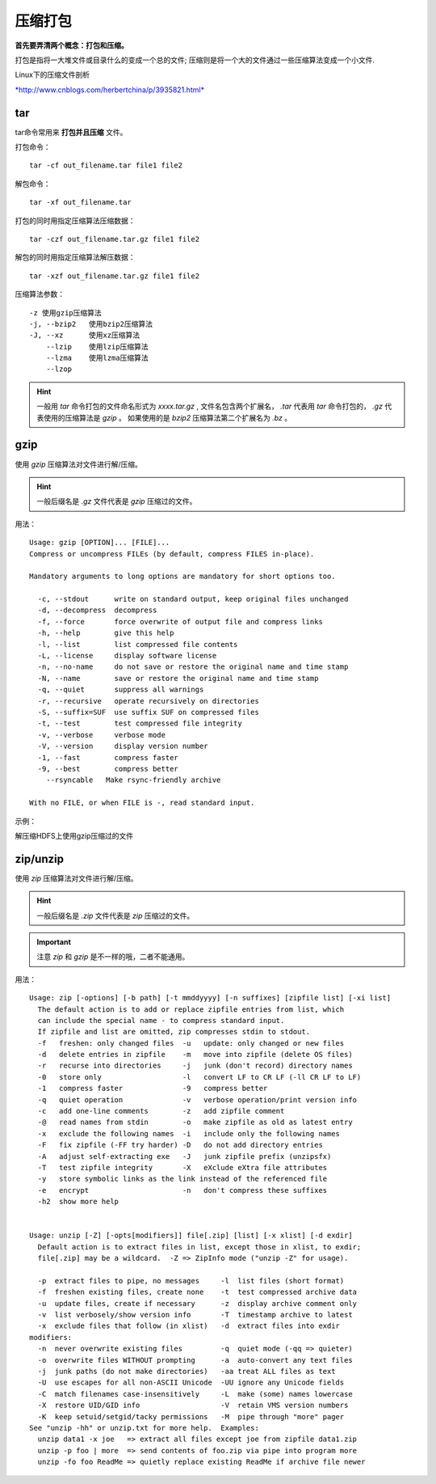
压缩打包
~~~~~~~~

**首先要弄清两个概念：打包和压缩。**

打包是指将一大堆文件或目录什么的变成一个总的文件;
压缩则是将一个大的文件通过一些压缩算法变成一个小文件.

Linux下的压缩文件剖析 

`*http://www.cnblogs.com/herbertchina/p/3935821.html* <http://www.cnblogs.com/herbertchina/p/3935821.html>`__


tar
^^^^

tar命令常用来 **打包并且压缩** 文件。

打包命令：
::

    tar -cf out_filename.tar file1 file2


解包命令：
::

    tar -xf out_filename.tar


打包的同时用指定压缩算法压缩数据：
::

    tar -czf out_filename.tar.gz file1 file2

解包的同时用指定压缩算法解压数据：
::

    tar -xzf out_filename.tar.gz file1 file2

压缩算法参数：
::

    -z 使用gzip压缩算法
    -j, --bzip2   使用bzip2压缩算法
    -J, --xz      使用xz压缩算法
        --lzip    使用lzip压缩算法
        --lzma    使用lzma压缩算法
        --lzop

.. hint::
    一般用 `tar` 命令打包的文件命名形式为 `xxxx.tar.gz` , 文件名包含两个扩展名，
    `.tar` 代表用 `tar` 命令打包的， `.gz` 代表使用的压缩算法是 `gzip` 。
    如果使用的是 `bzip2` 压缩算法第二个扩展名为 `.bz` 。


gzip
^^^^

使用 `gzip` 压缩算法对文件进行解/压缩。

.. hint::
    一般后缀名是 `.gz` 文件代表是 `gzip` 压缩过的文件。

用法：
::

    Usage: gzip [OPTION]... [FILE]...
    Compress or uncompress FILEs (by default, compress FILES in-place).

    Mandatory arguments to long options are mandatory for short options too.

      -c, --stdout      write on standard output, keep original files unchanged
      -d, --decompress  decompress
      -f, --force       force overwrite of output file and compress links
      -h, --help        give this help
      -l, --list        list compressed file contents
      -L, --license     display software license
      -n, --no-name     do not save or restore the original name and time stamp
      -N, --name        save or restore the original name and time stamp
      -q, --quiet       suppress all warnings
      -r, --recursive   operate recursively on directories
      -S, --suffix=SUF  use suffix SUF on compressed files
      -t, --test        test compressed file integrity
      -v, --verbose     verbose mode
      -V, --version     display version number
      -1, --fast        compress faster
      -9, --best        compress better
        --rsyncable   Make rsync-friendly archive

    With no FILE, or when FILE is -, read standard input.

示例：

解压缩HDFS上使用gzip压缩过的文件

.. image:: media/image083.png
    :align: center


zip/unzip
^^^^^^^^^

使用 `zip` 压缩算法对文件进行解/压缩。

.. hint::
    一般后缀名是 `.zip` 文件代表是 `zip` 压缩过的文件。

.. important::
    注意 `zip` 和 `gzip` 是不一样的哦，二者不能通用。

用法：
::

    Usage: zip [-options] [-b path] [-t mmddyyyy] [-n suffixes] [zipfile list] [-xi list]
      The default action is to add or replace zipfile entries from list, which
      can include the special name - to compress standard input.
      If zipfile and list are omitted, zip compresses stdin to stdout.
      -f   freshen: only changed files  -u   update: only changed or new files
      -d   delete entries in zipfile    -m   move into zipfile (delete OS files)
      -r   recurse into directories     -j   junk (don't record) directory names
      -0   store only                   -l   convert LF to CR LF (-ll CR LF to LF)
      -1   compress faster              -9   compress better
      -q   quiet operation              -v   verbose operation/print version info
      -c   add one-line comments        -z   add zipfile comment
      -@   read names from stdin        -o   make zipfile as old as latest entry
      -x   exclude the following names  -i   include only the following names
      -F   fix zipfile (-FF try harder) -D   do not add directory entries
      -A   adjust self-extracting exe   -J   junk zipfile prefix (unzipsfx)
      -T   test zipfile integrity       -X   eXclude eXtra file attributes
      -y   store symbolic links as the link instead of the referenced file
      -e   encrypt                      -n   don't compress these suffixes
      -h2  show more help


    Usage: unzip [-Z] [-opts[modifiers]] file[.zip] [list] [-x xlist] [-d exdir]
      Default action is to extract files in list, except those in xlist, to exdir;
      file[.zip] may be a wildcard.  -Z => ZipInfo mode ("unzip -Z" for usage).

      -p  extract files to pipe, no messages     -l  list files (short format)
      -f  freshen existing files, create none    -t  test compressed archive data
      -u  update files, create if necessary      -z  display archive comment only
      -v  list verbosely/show version info       -T  timestamp archive to latest
      -x  exclude files that follow (in xlist)   -d  extract files into exdir
    modifiers:
      -n  never overwrite existing files         -q  quiet mode (-qq => quieter)
      -o  overwrite files WITHOUT prompting      -a  auto-convert any text files
      -j  junk paths (do not make directories)   -aa treat ALL files as text
      -U  use escapes for all non-ASCII Unicode  -UU ignore any Unicode fields
      -C  match filenames case-insensitively     -L  make (some) names lowercase
      -X  restore UID/GID info                   -V  retain VMS version numbers
      -K  keep setuid/setgid/tacky permissions   -M  pipe through "more" pager
    See "unzip -hh" or unzip.txt for more help.  Examples:
      unzip data1 -x joe   => extract all files except joe from zipfile data1.zip
      unzip -p foo | more  => send contents of foo.zip via pipe into program more
      unzip -fo foo ReadMe => quietly replace existing ReadMe if archive file newer
